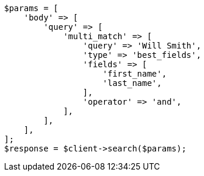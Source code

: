 // query-dsl/multi-match-query.asciidoc:170

[source, php]
----
$params = [
    'body' => [
        'query' => [
            'multi_match' => [
                'query' => 'Will Smith',
                'type' => 'best_fields',
                'fields' => [
                    'first_name',
                    'last_name',
                ],
                'operator' => 'and',
            ],
        ],
    ],
];
$response = $client->search($params);
----
